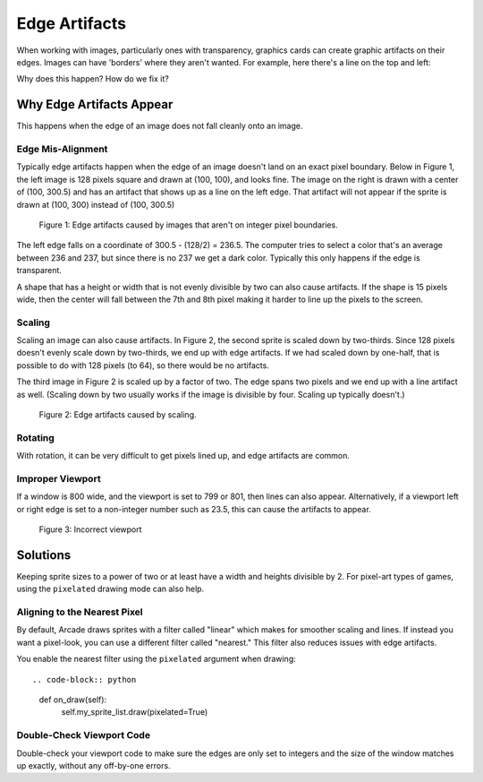.. _edge_artifacts:

Edge Artifacts
==============

When working with images, particularly ones with transparency, graphics cards can
create graphic artifacts on their edges. Images can have 'borders' where they
aren't wanted. For example, here there's a line on the top and left:

.. image:: p0.png
    :width: 20%

Why does this happen? How do we fix it?

Why Edge Artifacts Appear
-------------------------

This happens when the edge of an image does not fall cleanly onto an image.

Edge Mis-Alignment
^^^^^^^^^^^^^^^^^^

Typically edge artifacts happen when the edge of an image doesn't land on an exact
pixel boundary.
Below in Figure 1, the left image is 128 pixels square
and drawn at (100, 100), and looks fine. The image on the right is drawn with a
center of (100, 300.5) and has an artifact that shows up as a line on the left edge.
That artifact will not appear if the sprite is drawn at
(100, 300) instead of (100, 300.5)

.. figure:: p1.png
    :width: 50%

    Figure 1: Edge artifacts caused by images that aren't on integer pixel
    boundaries.

The left edge falls on a coordinate of 300.5 - (128/2) = 236.5. The computer tries
to select a color that's an average between 236 and 237, but since there is no
237 we get a dark color. Typically this only happens if the edge is transparent.

A shape that has a height or width that is not evenly divisible by two can also
cause artifacts. If the shape is
15 pixels wide, then the center will fall between the 7th and 8th pixel making
it harder to line up the pixels to the screen.

Scaling
^^^^^^^

Scaling an image can also cause artifacts. In Figure 2, the second sprite is scaled down
by two-thirds. Since 128 pixels doesn't evenly scale down by two-thirds, we end
up with edge artifacts. If we had scaled down by one-half, that is possible to do
with 128 pixels (to 64), so there would be no artifacts.

The third image in Figure 2 is scaled up by a factor of two. The edge spans
two pixels and we end up with a line artifact as well. (Scaling down by two usually
works if the image is divisible by four. Scaling up typically doesn't.)

.. figure:: p2.png
    :width: 90%

    Figure 2: Edge artifacts caused by scaling.

Rotating
^^^^^^^^

With rotation, it can be very difficult to get pixels lined up, and edge artifacts
are common.

Improper Viewport
^^^^^^^^^^^^^^^^^

If a window is 800 wide, and the viewport is set to 799 or 801, then lines can
also appear. Alternatively, if a viewport left or right edge is set to a non-integer
number such as 23.5, this can cause the artifacts to appear.

.. figure:: p3.png
    :width: 80%

    Figure 3: Incorrect viewport

Solutions
---------

Keeping sprite sizes to a power of two or at least have a width
and heights divisible by 2. For pixel-art types of games, using
the ``pixelated`` drawing mode can also help.

Aligning to the Nearest Pixel
^^^^^^^^^^^^^^^^^^^^^^^^^^^^^

By default, Arcade draws sprites with a filter called "linear" which makes for
smoother scaling and lines. If instead you want a pixel-look, you can use a different
filter called "nearest." This filter also reduces issues with edge artifacts.

You enable the nearest filter using the ``pixelated`` argument when drawing::

.. code-block:: python

    def on_draw(self):
        self.my_sprite_list.draw(pixelated=True)


Double-Check Viewport Code
^^^^^^^^^^^^^^^^^^^^^^^^^^

Double-check your viewport code to make sure the edges are only set to integers
and the size of the window matches up exactly, without any off-by-one errors.
